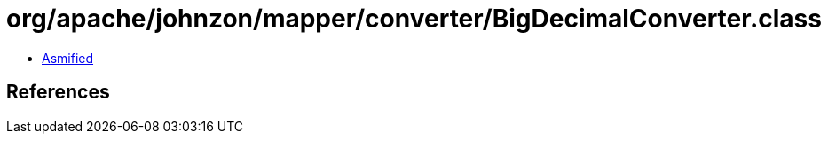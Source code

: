 = org/apache/johnzon/mapper/converter/BigDecimalConverter.class

 - link:BigDecimalConverter-asmified.java[Asmified]

== References

